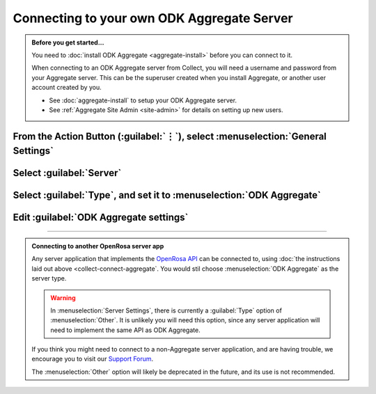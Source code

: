 Connecting to your own ODK Aggregate Server
=================================================

.. admonition:: Before you get started...

  You need to :doc:`install ODK Aggregate <aggregate-install>` before you can connect to it.
  
  When connecting to an ODK Aggregate server from Collect, you will need a username and password from your Aggregate server. This can be the superuser created when you install Aggregate, or another user account created by you.   

  - See :doc:`aggregate-install` to setup your ODK Aggregate server.
  - See :ref:`Aggregate Site Admin <site-admin>` for details on setting up new users.
  
    
From the Action Button (:guilabel:`⋮`), select :menuselection:`General Settings`
-----------------------------------------------------------------------------------------

.. image:: /img/collect-connect/main-menu-highlight-kebab.* 
  :alt: The Main Menu screen of the Collect app. The three-dot 'kebab' menu in the upper-right corner is circled in red. 

.. image:: /img/collect-connect/kebab-menu-general-settings.* 
  :alt: The Main Menu screen of the Collect App. A modal menu has unrolled in the top-right corner, with the option *About*, *General Settings*, and *Admin Settings*. *General Settings* is circled in red.
  
Select :guilabel:`Server`
---------------------------

.. image:: /img/collect-connect/general-settings-server.* 
  :alt: The General Settings menu in the Collect app. The options are *Server*, *User Interface*, *Form management*, and *User and device identity*. *Server* is circled in red.

Select :guilabel:`Type`, and set it to :menuselection:`ODK Aggregate`
-----------------------------------------------------------------------

.. image:: /img/collect-connect/server-settings-type-aggregate.* 
  :alt: The Server Settings screen in the Collect app. The first item in the menu is labelled *Type*, and this item is circled in red.
  
.. image:: /img/collect-connect/server-settings-type-modal.* 
  :alt: The Server Settings screen in the Collect App, as displayed in the previous image. There is now a modal menu labelled *Platform*, with single-select radio buttons for: *ODK Aggregate*, *Google Drive, Google Sheets*, and *Other*. *ODK Aggregate* is selected and circled in red.
  

Edit :guilabel:`ODK Aggregate settings`
-----------------------------------------


.. image:: /img/collect-connect/server-settings-aggregate-settings.* 
  :alt: The Server Settings screen in the Collect app. Below the *Type* option is a section titled *ODK Aggregate Settings*, with the itmes labelled *URL*, *Username*, and *Password*. These three items are numbered in red.

.. image:: /img/collect-connect/server-settings-server-url.* 
  :alt: The Server Settings screen in the Collect app, with a modal overlay titled *Server URL*. There is a single text-entry field with a URL, and buttons labelled OK and CANCEL.
  
.. image:: /img/collect-connect/server-settings-odk-username.* 
  :alt: The Server Settings screen in the Collect app, with a modal overal titled *ODK Username.* There is a single text-entry field, and buttons labelled OK and CANCEL.
  
.. image:: /img/collect-connect/server-settings-odk-password.* 
  :alt: The Server Settings screen in the Collect app, with a modal overlay titled *ODK Password*. There is a single obscured-text field, and buttons for OK and CANCEL.
  
------

.. admonition:: Connecting to another OpenRosa server app

  Any server application that implements the `OpenRosa API <https://bitbucket.org/javarosa/javarosa/wiki/OpenRosaAPI>`_ can be connected to, using :doc:`the instructions laid out above <collect-connect-aggregate`. You would stil choose :menuselection:`ODK Aggregate` as the server type.

  .. warning::

    In :menuselection:`Server Settings`, there is currently a :guilabel:`Type` option of :menuselection:`Other`. It is unlikely you will need this option, since any server application will need to implement the same API as ODK Aggregate. 

  If you think you might need to connect to a non-Aggregate server application, and are having trouble, we encourage you to visit our `Support Forum <https://forum.opendatakit.org/c/support>`_.

  The :menuselection:`Other` option will likely be deprecated in the future, and its use is not recommended.  
